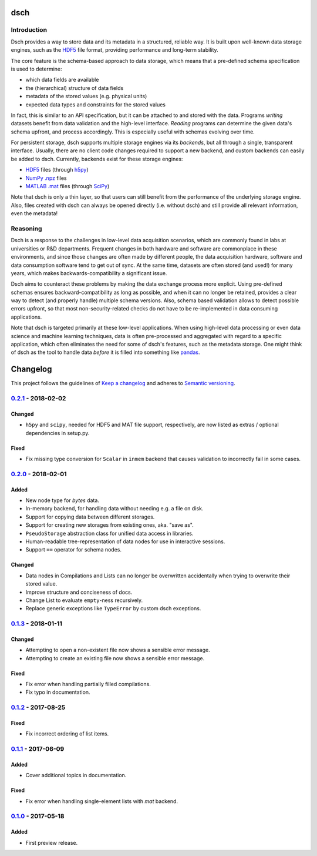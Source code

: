 ****
dsch
****


Introduction
============

Dsch provides a way to store data and its metadata in a structured, reliable
way. It is built upon well-known data storage engines, such as the `HDF5`_ file
format, providing performance and long-term stability.

The core feature is the schema-based approach to data storage, which means that
a pre-defined schema specification is used to determine:

* which data fields are available
* the (hierarchical) structure of data fields
* metadata of the stored values (e.g. physical units)
* expected data types and constraints for the stored values

In fact, this is similar to an API specification, but it can be attached to and
stored with the data. Programs *writing* datasets benefit from data validation
and the high-level interface. *Reading* programs can determine the given data's
schema upfront, and process accordingly. This is especially useful with schemas
evolving over time.

For persistent storage, dsch supports multiple storage engines via its
`backends`, but all through a single, transparent interface. Usually, there are
no client code changes required to support a new backend, and custom backends
can easily be added to dsch.
Currently, backends exist for these storage engines:

* `HDF5`_ files (through `h5py`_)
* `NumPy .npz`_ files
* `MATLAB .mat`_ files (through `SciPy`_)

Note that dsch is only a thin layer, so that users can still benefit from the
performance of the underlying storage engine. Also, files created with dsch can
always be opened directly (i.e. without dsch) and still provide all relevant
information, even the metadata!

.. _HDF5: https://hdfgroup.org
.. _h5py: http://www.h5py.org
.. _NumPy .npz: https://docs.scipy.org/doc/numpy/reference/generated/numpy.savez.html
.. _MATLAB .mat: https://www.mathworks.com/products/matlab.html
.. _SciPy: https://docs.scipy.org/doc/scipy-0.19.0/reference/io.html


Reasoning
=========

Dsch is a response to the challenges in low-level data acquisition scenarios,
which are commonly found in labs at universities or R&D departments. Frequent
changes in both hardware and software are commonplace in these environments, and
since those changes are often made by different people, the data acquisition
hardware, software and data consumption software tend to get out of sync. At the
same time, datasets are often stored (and used!) for many years, which makes
backwards-compatibility a significant issue.

Dsch aims to counteract these problems by making the data exchange process more
explicit. Using pre-defined schemas ensures backward-compatibility as long as
possible, and when it can no longer be retained, provides a clear way to detect
(and properly handle) multiple schema versions. Also, schema based validation
allows to detect possible errors upfront, so that most non-security-related
checks do not have to be re-implemented in data consuming applications.

Note that dsch is targeted primarily at these low-level applications. When using
high-level data processing or even data science and machine learning techniques,
data is often pre-processed and aggregated with regard to a specific
application, which often eliminates the need for some of dsch's features, such
as the metadata storage. One might think of dsch as the tool to handle data
*before* it is filled into something like `pandas`_.

.. _pandas: https://pandas.pydata.org/


*********
Changelog
*********

This project follows the guidelines of `Keep a changelog`_ and adheres to
`Semantic versioning`_.

.. _Keep a changelog: http://keepachangelog.com/
.. _Semantic versioning: https://semver.org/


`0.2.1`_ - 2018-02-02
=====================

Changed
-------
* ``h5py`` and ``scipy``, needed for HDF5 and MAT file support, respectively,
  are now listed as extras / optional dependencies in setup.py.

Fixed
-----
* Fix missing type conversion for ``Scalar`` in ``inmem`` backend that causes
  validation to incorrectly fail in some cases.


`0.2.0`_ - 2018-02-01
=====================

Added
-----
* New node type for `bytes` data.
* In-memory backend, for handling data without needing e.g. a file on disk.
* Support for copying data between different storages.
* Support for creating new storages from existing ones, aka. "save as".
* ``PseudoStorage`` abstraction class for unified data access in libraries.
* Human-readable tree-representation of data nodes for use in interactive
  sessions.
* Support ``==`` operator for schema nodes.

Changed
-------
* Data nodes in Compilations and Lists can no longer be overwritten
  accidentally when trying to overwrite their stored value.
* Improve structure and conciseness of docs.
* Change List to evaluate ``empty``-ness recursively.
* Replace generic exceptions like ``TypeError`` by custom dsch exceptions.


`0.1.3`_ - 2018-01-11
=====================

Changed
-------
* Attempting to open a non-existent file now shows a sensible error message.
* Attempting to create an existing file now shows a sensible error message.

Fixed
-----
* Fix error when handling partially filled compilations.
* Fix typo in documentation.


`0.1.2`_ - 2017-08-25
=====================

Fixed
-----
* Fix incorrect ordering of list items.


`0.1.1`_ - 2017-06-09
=====================

Added
-----
* Cover additional topics in documentation.

Fixed
-----
* Fix error when handling single-element lists with `mat` backend.


`0.1.0`_ - 2017-05-18
=====================

Added
-----
* First preview release.


.. _Unreleased: https://github.com/emtpb/dsch
.. _0.2.1: https://github.com/emtpb/dsch/releases/tag/0.2.1
.. _0.2.0: https://github.com/emtpb/dsch/releases/tag/0.2.0
.. _0.1.3: https://github.com/emtpb/dsch/releases/tag/0.1.3
.. _0.1.2: https://github.com/emtpb/dsch/releases/tag/0.1.2
.. _0.1.1: https://github.com/emtpb/dsch/releases/tag/0.1.1
.. _0.1.0: https://github.com/emtpb/dsch/releases/tag/0.1.0


